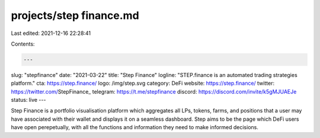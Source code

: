 projects/step finance.md
========================

Last edited: 2021-12-16 22:28:41

Contents:

.. code-block:: md

    ---
slug: "stepfinance"
date: "2021-03-22"
title: "Step Finance"
logline: "STEP.finance is an automated trading strategies platform."
cta: https://step.finance/
logo: /img/step.svg
category: DeFi
website: https://step.finance/
twitter: https://twitter.com/StepFinance_
telegram: https://t.me/stepfinance
discord: https://discord.com/invite/k5gMJUAEJe
status: live
---

Step Finance is a portfolio visualisation platform which aggregates all LPs, tokens, farms, and positions that a user may have associated with their wallet and displays it on a seamless dashboard. Step aims to be the page which DeFi users have open perepetually, with all the functions and information they need to make informed decisions.



